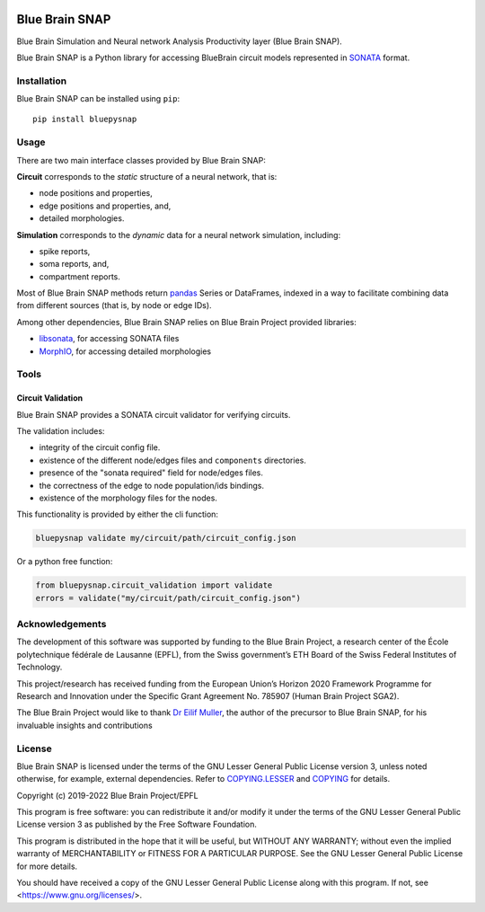 |banner|

|build_status| |license| |coverage| |docs| |DOI|

Blue Brain SNAP
===============

Blue Brain Simulation and Neural network Analysis Productivity layer (Blue Brain SNAP).

Blue Brain SNAP is a Python library for accessing BlueBrain circuit models represented in
`SONATA <https://github.com/AllenInstitute/sonata/blob/master/docs/SONATA_DEVELOPER_GUIDE.md>`__ format.

Installation
------------

Blue Brain SNAP can be installed using ``pip``::

   pip install bluepysnap

Usage
-----

There are two main interface classes provided by Blue Brain SNAP:

|circuit| corresponds to the *static* structure of a neural network, that is:

- node positions and properties,
- edge positions and properties, and,
- detailed morphologies.

|simulation| corresponds to the *dynamic* data for a neural network simulation, including:

- spike reports,
- soma reports, and,
- compartment reports.

Most of Blue Brain SNAP methods return `pandas <https://pandas.pydata.org>`__ Series or DataFrames,
indexed in a way to facilitate combining data from different sources (that is, by node or edge IDs).

Among other dependencies, Blue Brain SNAP relies on Blue Brain Project provided libraries:

- `libsonata <https://github.com/BlueBrain/libsonata>`__, for accessing SONATA files
- `MorphIO <https://github.com/BlueBrain/MorphIO>`__, for accessing detailed morphologies

Tools
-----

Circuit Validation
~~~~~~~~~~~~~~~~~~

Blue Brain SNAP provides a SONATA circuit validator for verifying circuits.

The validation includes:

- integrity of the circuit config file.
- existence of the different node/edges files and ``components`` directories.
- presence of the "sonata required" field for node/edges files.
- the correctness of the edge to node population/ids bindings.
- existence of the morphology files for the nodes.

This functionality is provided by either the cli function:

.. code-block:: shell

    bluepysnap validate my/circuit/path/circuit_config.json


Or a python free function:

.. code-block:: python3

    from bluepysnap.circuit_validation import validate
    errors = validate("my/circuit/path/circuit_config.json")


Acknowledgements
----------------

The development of this software was supported by funding to the Blue Brain Project, a research center of the École polytechnique fédérale de Lausanne (EPFL), from the Swiss government’s ETH Board of the Swiss Federal Institutes of Technology.

This project/research has received funding from the European Union’s Horizon 2020 Framework Programme for Research and Innovation under the Specific Grant Agreement No. 785907 (Human Brain Project SGA2).

The Blue Brain Project would like to thank `Dr Eilif Muller <https://github.com/markovg>`_, the author of the precursor to Blue Brain SNAP, for his invaluable insights and contributions

License
-------

Blue Brain SNAP is licensed under the terms of the GNU Lesser General Public License version 3,
unless noted otherwise, for example, external dependencies.
Refer to `COPYING.LESSER <https://github.com/BlueBrain/snap/blob/master/COPYING.LESSER>`__ and
`COPYING <https://github.com/BlueBrain/snap/blob/master/COPYING>`__ for details.

Copyright (c) 2019-2022 Blue Brain Project/EPFL

This program is free software: you can redistribute it and/or modify
it under the terms of the GNU Lesser General Public License version 3
as published by the Free Software Foundation.

This program is distributed in the hope that it will be useful,
but WITHOUT ANY WARRANTY; without even the implied warranty of
MERCHANTABILITY or FITNESS FOR A PARTICULAR PURPOSE.  See the
GNU Lesser General Public License for more details.

You should have received a copy of the GNU Lesser General Public License
along with this program.  If not, see <https://www.gnu.org/licenses/>.


.. |build_status| image:: https://github.com/BlueBrain/snap/actions/workflows/run-tox.yml/badge.svg
   :alt: Build Status

.. |license| image:: https://img.shields.io/pypi/l/bluepysnap
   :target: https://github.com/BlueBrain/snap/blob/master/COPYING.LESSER
   :alt: License

.. |coverage| image:: https://codecov.io/github/BlueBrain/snap/coverage.svg?branch=master
   :target: https://codecov.io/github/BlueBrain/snap?branch=master
   :alt: codecov.io

.. |docs| image:: https://readthedocs.org/projects/bluebrainsnap/badge/?version=latest
   :target: https://bluebrainsnap.readthedocs.io/
   :alt: documentation status

.. |DOI| image:: https://zenodo.org/badge/DOI/10.5281/zenodo.8026852.svg
   :target: https://doi.org/10.5281/zenodo.8026852
   :alt: DOI

.. substitutions
.. |banner| image:: doc/source/_images/BlueBrainSNAP.jpg
.. |circuit| replace:: **Circuit**
.. |simulation| replace:: **Simulation**
